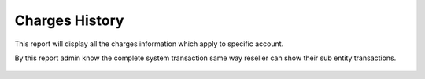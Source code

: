 ================
Charges History
================

This report will display all the charges information which apply to specific account.

By this report admin know the complete system transaction same way reseller can show their sub entity transactions.


	.. image:: /Images/accounting_charges_history.png
